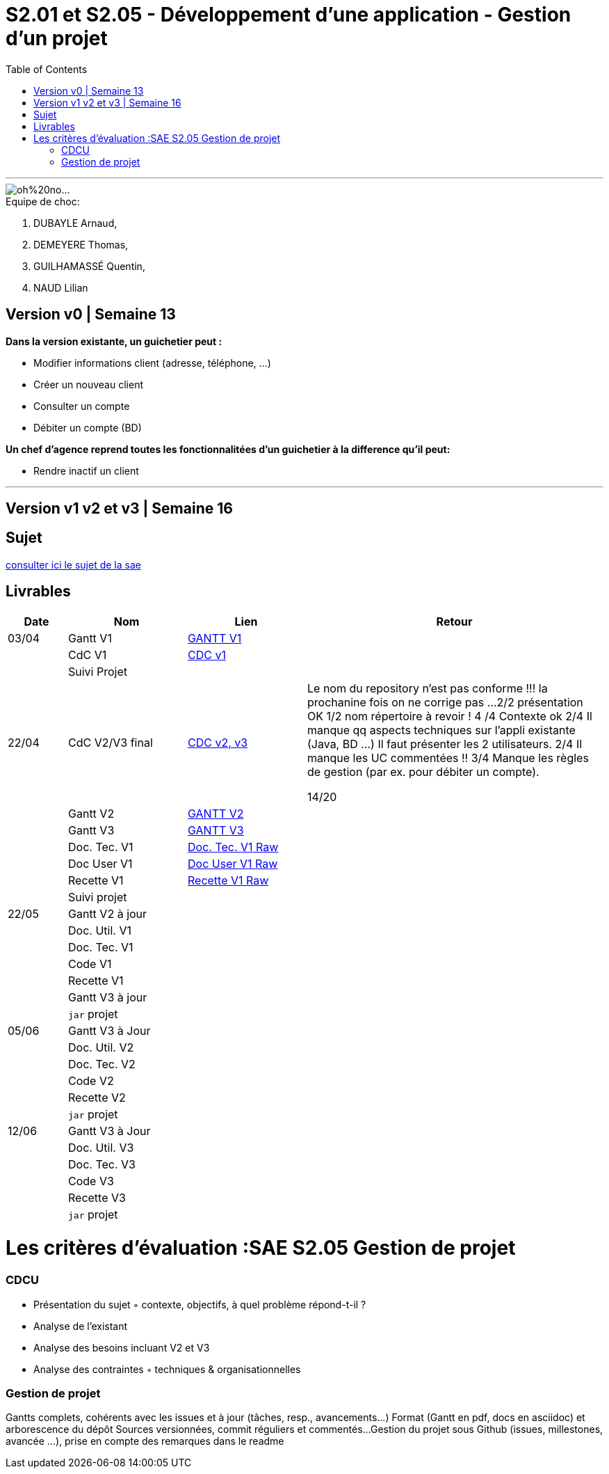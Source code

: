 = S2.01  et S2.05 - Développement d’une application - Gestion d’un projet
:library: Asciidoctor
:idprefix:
:imagedir:
:toc: left
:css-signature: demo

***
image::https://github.com/IUT-Blagnac/sae2022-bank-2B3/blob/main/oh%20no....gif[]

.Equipe de choc: 
. DUBAYLE Arnaud,
. DEMEYERE Thomas, 
. GUILHAMASSÉ Quentin,
. NAUD Lilian

== Version v0 | Semaine 13

*Dans la version existante, un guichetier peut :*

* Modifier informations client (adresse, téléphone, …)

* Créer un nouveau client

* Consulter un compte

* Débiter un compte (BD) 

*Un chef d’agence reprend toutes les fonctionnalitées d’un guichetier à la difference qu’il peut:*

* Rendre inactif un client

***

== Version v1 v2 et v3 | Semaine 16

== Sujet 

link:http://iutweb.fr/sae.html[consulter ici le sujet de la sae]


== Livrables

[cols="1,2,2,5",options=header]
|===
| Date    | Nom         |  Lien                             | Retour
| 03/04   | Gantt V1    |link:https://github.com/IUT-Blagnac/sae2022-bank-beluga/blob/main/GANTT/GANTT%20V1.pdf[GANTT V1]|
|         | CdC V1      |  link:https://github.com/IUT-Blagnac/sae2022-bank-2B3/blob/main/Cahier%20des%20charges/Cahier%20des%20charges%20V1.adoc[CDC v1]|
|| Suivi Projet ||       
| 22/04   | CdC V2/V3 final|  link:https://github.com/IUT-Blagnac/sae2022-bank-2B3/blob/main/Cahier%20des%20charges/Cahier%20des%20charges%20V2%20et%20V3.adoc[CDC v2, v3]|Le nom du repository n'est pas conforme !!! la prochanine fois on ne corrige pas ...
2/2 présentation OK
1/2	nom répertoire à revoir !
4	/4  Contexte ok
2/4	Il manque qq aspects techniques sur l'appli existante (Java, BD …) Il faut présenter les 2 utilisateurs.
2/4	Il manque les UC commentées !!
3/4 Manque les règles de gestion (par ex. pour débiter un compte).
	
14/20	

|         | Gantt V2    |link:https://github.com/IUT-Blagnac/sae2022-bank-beluga/blob/main/GANTT/GANTT%20V2%20et%20V3.pdf[GANTT V2]                               |     
|         | Gantt V3 |link:https://github.com/IUT-Blagnac/sae2022-bank-beluga/blob/main/GANTT/GANTT%20V2%20et%20V3.pdf[GANTT V3]         |     
|         | Doc. Tec. V1 |link:https://github.com/IUT-Blagnac/sae2022-bank-beluga/blob/main/Documentation/Documentation%20Technique/Documentation%20Technique.adoc[Doc. Tec. V1 Raw]      |    
|         | Doc User V1    |link:https://github.com/IUT-Blagnac/sae2022-bank-beluga/blob/main/Documentation/Documentation%20Utilisateur/Documentation%20Utilisateur.adoc[Doc User V1 Raw]       |
|         | Recette V1  |  link:https://github.com/IUT-Blagnac/sae2022-bank-beluga/blob/main/Documentation/Cahier%20de%20Tests/Cahier%20de%20Tests.adoc[Recette V1 Raw]                      | 
|         | Suivi projet|   | 
| 22/05   | Gantt V2  à jour    |       | 
|         | Doc. Util. V1 |         |         
|         | Doc. Tec. V1 |                |     
|         | Code V1     |                     | 
|         | Recette V1 |                      | 
|         | Gantt V3 à jour   |                      | 
|         | `jar` projet |    | 
| 05/06   | Gantt V3 à Jour  |    |  
|         | Doc. Util. V2 |         |           
|         | Doc. Tec. V2 |    |     
|         | Code V2     |                       |
|         | Recette V2  |   |
|         | `jar` projet |     |
|12/06   | Gantt V3 à Jour  |    |  
|         | Doc. Util. V3 |         |           
|         | Doc. Tec. V3 |    |     
|         | Code V3     |                       |
|         | Recette V3  |   |
|         | `jar` projet |     |
|===

= Les critères d'évaluation :SAE S2.05 Gestion de projet

=== CDCU
• Présentation du sujet
◦ contexte, objectifs, à quel problème répond-t-il ?
• Analyse de l’existant
• Analyse des besoins incluant V2 et V3
• Analyse des contraintes
◦ techniques & organisationnelles



=== Gestion de projet
Gantts complets, cohérents avec les issues et à jour (tâches, resp., avancements...)
Format (Gantt en pdf, docs en asciidoc) et arborescence du dépôt
Sources versionnées, commit réguliers et commentés...
Gestion du projet sous Github (issues, millestones, avancée ...), prise en compte des remarques dans le readme
